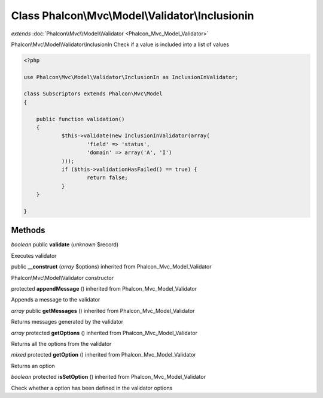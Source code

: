 Class **Phalcon\\Mvc\\Model\\Validator\\Inclusionin**
=====================================================

*extends* :doc:`Phalcon\\Mvc\\Model\\Validator <Phalcon_Mvc_Model_Validator>`

Phalcon\\Mvc\\Model\\Validator\\InclusionIn Check if a value is included into a list of values 

.. code-block:: php

    <?php

    use Phalcon\Mvc\Model\Validator\InclusionIn as InclusionInValidator;
    
    class Subscriptors extends Phalcon\Mvc\Model
    {
    
    	public function validation()
    	{
    		$this->validate(new InclusionInValidator(array(
    			'field' => 'status',
    			'domain' => array('A', 'I')
    		)));
    		if ($this->validationHasFailed() == true) {
    			return false;
    		}
    	}
    
    }



Methods
---------

*boolean* public **validate** (*unknown* $record)

Executes validator



public **__construct** (*array* $options) inherited from Phalcon_Mvc_Model_Validator

Phalcon\\Mvc\\Model\\Validator constructor



protected **appendMessage** () inherited from Phalcon_Mvc_Model_Validator

Appends a message to the validator



*array* public **getMessages** () inherited from Phalcon_Mvc_Model_Validator

Returns messages generated by the validator



*array* protected **getOptions** () inherited from Phalcon_Mvc_Model_Validator

Returns all the options from the validator



*mixed* protected **getOption** () inherited from Phalcon_Mvc_Model_Validator

Returns an option



*boolean* protected **isSetOption** () inherited from Phalcon_Mvc_Model_Validator

Check whether a option has been defined in the validator options



